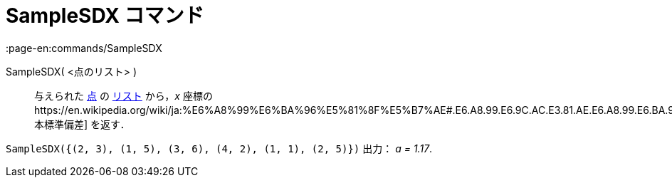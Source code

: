 = SampleSDX コマンド
:page-en:commands/SampleSDX
ifdef::env-github[:imagesdir: /ja/modules/ROOT/assets/images]

SampleSDX( <点のリスト> )::
  与えられた xref:/点とベクトル.adoc[点] の xref:/リスト.adoc[リスト] から，_x_
  座標のhttps://en.wikipedia.org/wiki/ja:%E6%A8%99%E6%BA%96%E5%81%8F%E5%B7%AE#.E6.A8.99.E6.9C.AC.E3.81.AE.E6.A8.99.E6.BA.96.E5.81.8F.E5.B7.AE[標本標準偏差]
  を返す．

[EXAMPLE]
====

`++SampleSDX({(2, 3), (1, 5), (3, 6), (4, 2), (1, 1), (2, 5)})++` 出力： _a = 1.17_.

====
